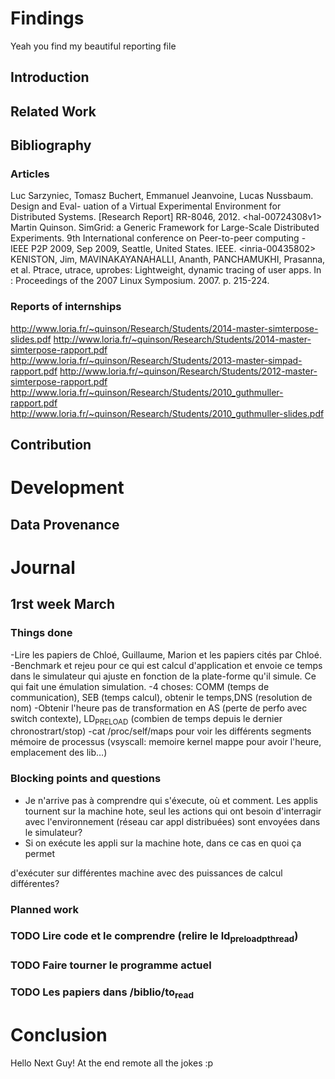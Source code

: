 #+STARTUP: showall

* Findings
Yeah you find my beautiful reporting file
** Introduction 

** Related Work

** Bibliography
*** Articles
Luc Sarzyniec, Tomasz Buchert, Emmanuel Jeanvoine, Lucas Nussbaum. Design and
Eval- uation of a Virtual Experimental Environment for Distributed
Systems. [Research Report] RR-8046, 2012. <hal-00724308v1> Martin
Quinson. SimGrid: a Generic Framework for Large-Scale Distributed Experiments.
9th International conference on Peer-to-peer computing - IEEE P2P 2009, Sep
2009, Seattle, United States. IEEE. <inria-00435802> KENISTON, Jim,
MAVINAKAYANAHALLI, Ananth, PANCHAMUKHI, Prasanna, et al. Ptrace, utrace,
uprobes: Lightweight, dynamic tracing of user apps. In : Proceedings of the 2007
Linux Symposium. 2007. p. 215-224.
*** Reports of internships
http://www.loria.fr/~quinson/Research/Students/2014-master-simterpose-slides.pdf
http://www.loria.fr/~quinson/Research/Students/2014-master-simterpose-rapport.pdf
http://www.loria.fr/~quinson/Research/Students/2013-master-simpad-rapport.pdf
http://www.loria.fr/~quinson/Research/Students/2012-master-simterpose-rapport.pdf
http://www.loria.fr/~quinson/Research/Students/2010_guthmuller-rapport.pdf
http://www.loria.fr/~quinson/Research/Students/2010_guthmuller-slides.pdf
** Contribution 


* Development
** Data Provenance

* Journal
** 1rst week March
*** Things done
-Lire les papiers de Chloé, Guillaume, Marion et les papiers cités par Chloé.
-Benchmark et rejeu pour ce qui est calcul d'application et envoie ce temps dans le simulateur qui
 ajuste en fonction de la plate-forme qu'il simule. Ce qui fait une émulation simulation.
-4 choses: COMM (temps de communication), SEB (temps calcul), obtenir le temps,DNS
 (resolution de nom)
-Obtenir l'heure pas de transformation en AS (perte de perfo avec switch contexte), 
 LD_PRELOAD (combien de temps depuis le dernier chronostrart/stop)
-cat /proc/self/maps pour voir les différents segments mémoire de processus 
 (vsyscall: memoire kernel mappe pour avoir l'heure, emplacement des lib...)
*** Blocking points and questions
- Je n'arrive pas à comprendre qui s'éxecute, où et comment. Les applis tournent
 sur la machine hote, seul les actions qui ont besoin d'interragir avec
  l'environnement (réseau car appl distribuées) sont envoyées dans le
  simulateur?
- Si on exécute les appli sur la machine hote, dans ce cas en quoi ça permet
d'exécuter sur différentes machine avec des puissances de calcul différentes?
*** Planned work 
*** TODO Lire code et le comprendre (relire le ld_preload_pthread)
*** TODO Faire tourner le programme actuel
*** TODO Les papiers dans /biblio/to_read

* Conclusion
Hello Next Guy! At the end remote all the jokes :p
